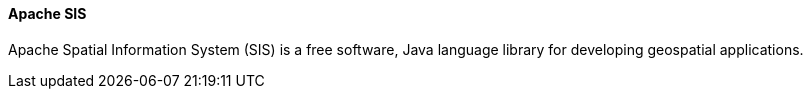 ==== Apache SIS

Apache Spatial Information System (SIS) is a free software, Java language library for developing geospatial applications.
